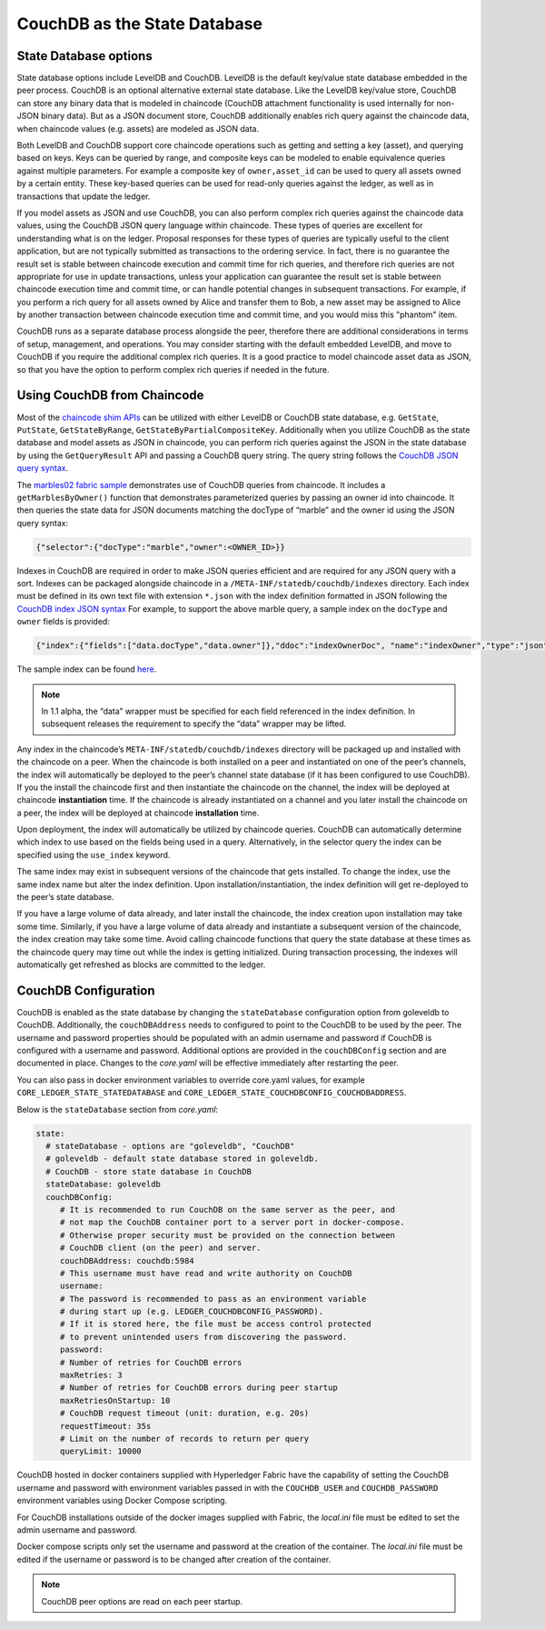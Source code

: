 CouchDB as the State Database
=============================

State Database options
----------------------

State database options include LevelDB and CouchDB. LevelDB is the default key/value state
database embedded in the peer process. CouchDB is an optional alternative external state database.
Like the LevelDB key/value store, CouchDB can store any binary data that is modeled in chaincode
(CouchDB attachment functionality is used internally for non-JSON binary data). But as a JSON
document store, CouchDB additionally enables rich query against the chaincode data, when chaincode
values (e.g. assets) are modeled as JSON data.

Both LevelDB and CouchDB support core chaincode operations such as getting and setting a key
(asset), and querying based on keys. Keys can be queried by range, and composite keys can be
modeled to enable equivalence queries against multiple parameters. For example a composite
key of ``owner,asset_id`` can be used to query all assets owned by a certain entity. These key-based
queries can be used for read-only queries against the ledger, as well as in transactions that
update the ledger.

If you model assets as JSON and use CouchDB, you can also perform complex rich queries against the
chaincode data values, using the CouchDB JSON query language within chaincode. These types of
queries are excellent for understanding what is on the ledger. Proposal responses for these types
of queries are typically useful to the client application, but are not typically submitted as
transactions to the ordering service. In fact, there is no guarantee the result set is stable
between chaincode execution and commit time for rich queries, and therefore rich queries
are not appropriate for use in update transactions, unless your application can guarantee the
result set is stable between chaincode execution time and commit time, or can handle potential
changes in subsequent transactions. For example, if you perform a rich query for all assets
owned by Alice and transfer them to Bob, a new asset may be assigned to Alice by another
transaction between chaincode execution time and commit time, and you would miss this "phantom"
item.

CouchDB runs as a separate database process alongside the peer, therefore there are additional
considerations in terms of setup, management, and operations. You may consider starting with the
default embedded LevelDB, and move to CouchDB if you require the additional complex rich queries.
It is a good practice to model chaincode asset data as JSON, so that you have the option to perform
complex rich queries if needed in the future.

Using CouchDB from Chaincode
----------------------------

Most of the `chaincode shim APIs <https://godoc.org/github.com/hyperledger/fabric/core/chaincode/shim#ChaincodeStubInterface>`__
can be utilized with either LevelDB or CouchDB state database, e.g. ``GetState``, ``PutState``,
``GetStateByRange``, ``GetStateByPartialCompositeKey``. Additionally when you utilize CouchDB as
the state database and model assets as JSON in chaincode, you can perform rich queries against
the JSON in the state database by using the ``GetQueryResult`` API and passing a CouchDB query string.
The query string follows the `CouchDB JSON query syntax <http://docs.couchdb.org/en/2.1.1/api/database/find.html>`__.

The `marbles02 fabric sample <https://github.com/hyperledger/fabric-samples/blob/master/chaincode/marbles02/go/marbles_chaincode.go>`__
demonstrates use of CouchDB queries from chaincode. It includes a ``getMarblesByOwner()`` function
that demonstrates parameterized queries by passing an owner id into chaincode. It then queries the
state data for JSON documents matching the docType of “marble” and the owner id using the JSON query
syntax:

.. code:: bash

  {"selector":{"docType":"marble","owner":<OWNER_ID>}}

Indexes in CouchDB are required in order to make JSON queries efficient and are required for
any JSON query with a sort. Indexes can be packaged alongside chaincode in a
``/META-INF/statedb/couchdb/indexes`` directory. Each index must be defined in its own
text file with extension ``*.json`` with the index definition formatted in JSON following the
`CouchDB index JSON syntax <http://docs.couchdb.org/en/2.1.1/api/database/find.html#db-index>`__
For example, to support the above marble query, a sample index on the ``docType`` and ``owner``
fields is provided:

.. code:: bash

  {"index":{"fields":["data.docType","data.owner"]},"ddoc":"indexOwnerDoc", "name":"indexOwner","type":"json"}

The sample index can be found `here <https://github.com/hyperledger/fabric-samples/blob/master/chaincode/marbles02/go/META-INF/statedb/couchdb/indexes/indexOwner.json>`__.

.. note:: In 1.1 alpha, the “data” wrapper must be specified for each field referenced
          in the index definition. In subsequent releases the requirement to specify
          the “data” wrapper may be lifted.

Any index in the chaincode’s ``META-INF/statedb/couchdb/indexes`` directory will be packaged up and
installed with the chaincode on a peer. When the chaincode is both installed on a peer and
instantiated on one of the peer’s channels, the index will automatically be deployed to the peer’s
channel state database (if it has been configured to use CouchDB). If you the install the chaincode
first and then instantiate the chaincode on the channel, the index will be deployed at chaincode
**instantiation** time. If the chaincode is already instantiated on a channel and you later install the
chaincode on a peer, the index will be deployed at chaincode **installation** time.

Upon deployment, the index will automatically be utilized by chaincode queries. CouchDB can automatically
determine which index to use based on the fields being used in a query. Alternatively, in the
selector query the index can be specified using the ``use_index`` keyword.

The same index may exist in subsequent versions of the chaincode that gets installed. To change the
index, use the same index name but alter the index definition. Upon installation/instantiation, the index
definition will get re-deployed to the peer’s state database.

If you have a large volume of data already, and later install the chaincode, the index creation upon
installation may take some time. Similarly, if you have a large volume of data already and instantiate
a subsequent version of the chaincode, the index creation may take some time. Avoid calling chaincode
functions that query the state database at these times as the chaincode query may time out while the
index is getting initialized. During transaction processing, the indexes will automatically get refreshed
as blocks are committed to the ledger.

CouchDB Configuration
----------------------

CouchDB is enabled as the state database by changing the ``stateDatabase`` configuration option from
goleveldb to CouchDB. Additionally, the ``couchDBAddress`` needs to configured to point to the
CouchDB to be used by the peer. The username and password properties should be populated with
an admin username and password if CouchDB is configured with a username and password. Additional
options are provided in the ``couchDBConfig`` section and are documented in place. Changes to the
*core.yaml* will be effective immediately after restarting the peer.

You can also pass in docker environment variables to override core.yaml values, for example
``CORE_LEDGER_STATE_STATEDATABASE`` and ``CORE_LEDGER_STATE_COUCHDBCONFIG_COUCHDBADDRESS``.

Below is the ``stateDatabase`` section from *core.yaml*:

.. code:: bash

    state:
      # stateDatabase - options are "goleveldb", "CouchDB"
      # goleveldb - default state database stored in goleveldb.
      # CouchDB - store state database in CouchDB
      stateDatabase: goleveldb
      couchDBConfig:
         # It is recommended to run CouchDB on the same server as the peer, and
         # not map the CouchDB container port to a server port in docker-compose.
         # Otherwise proper security must be provided on the connection between
         # CouchDB client (on the peer) and server.
         couchDBAddress: couchdb:5984
         # This username must have read and write authority on CouchDB
         username:
         # The password is recommended to pass as an environment variable
         # during start up (e.g. LEDGER_COUCHDBCONFIG_PASSWORD).
         # If it is stored here, the file must be access control protected
         # to prevent unintended users from discovering the password.
         password:
         # Number of retries for CouchDB errors
         maxRetries: 3
         # Number of retries for CouchDB errors during peer startup
         maxRetriesOnStartup: 10
         # CouchDB request timeout (unit: duration, e.g. 20s)
         requestTimeout: 35s
         # Limit on the number of records to return per query
         queryLimit: 10000

CouchDB hosted in docker containers supplied with Hyperledger Fabric have the
capability of setting the CouchDB username and password with environment
variables passed in with the ``COUCHDB_USER`` and ``COUCHDB_PASSWORD`` environment
variables using Docker Compose scripting.

For CouchDB installations outside of the docker images supplied with Fabric, the
*local.ini* file must be edited to set the admin username and password.

Docker compose scripts only set the username and password at the creation of
the container. The *local.ini* file must be edited if the username or password
is to be changed after creation of the container.

.. note:: CouchDB peer options are read on each peer startup.

.. Licensed under Creative Commons Attribution 4.0 International License
   https://creativecommons.org/licenses/by/4.0/
